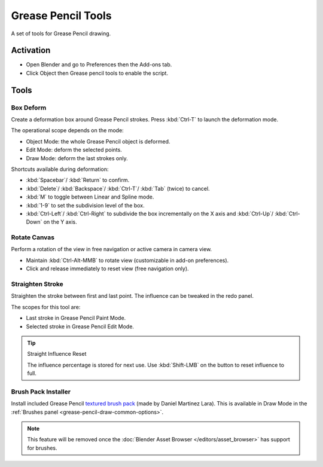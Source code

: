 
*******************
Grease Pencil Tools
*******************

A set of tools for Grease Pencil drawing.


Activation
==========

- Open Blender and go to Preferences then the Add-ons tab.
- Click Object then Grease pencil tools to enable the script.


Tools
=====

Box Deform
----------

Create a deformation box around Grease Pencil strokes.
Press :kbd:`Ctrl-T` to launch the deformation mode.

The operational scope depends on the mode:

- Object Mode: the whole Grease Pencil object is deformed.
- Edit Mode: deform the selected points.
- Draw Mode: deform the last strokes only.

Shortcuts available during deformation:

- :kbd:`Spacebar`/ :kbd:`Return` to confirm.
- :kbd:`Delete`/ :kbd:`Backspace`/ :kbd:`Ctrl-T`/ :kbd:`Tab` (twice) to cancel.
- :kbd:`M` to toggle between Linear and Spline mode.
- :kbd:`1-9` to set the subdivision level of the box.
- :kbd:`Ctrl-Left`/ :kbd:`Ctrl-Right` to subdivide the box incrementally on the X axis and
  :kbd:`Ctrl-Up`/ :kbd:`Ctrl-Down` on the Y axis.


Rotate Canvas
-------------

Perform a rotation of the view in free navigation or active camera in camera view.

- Maintain :kbd:`Ctrl-Alt-MMB` to rotate view (customizable in add-on preferences).
- Click and release immediately to reset view (free navigation only).


Straighten Stroke
-----------------

Straighten the stroke between first and last point.
The influence can be tweaked in the redo panel.

The scopes for this tool are:

- Last stroke in Grease Pencil Paint Mode.
- Selected stroke in Grease Pencil Edit Mode.

.. tip:: Straight Influence Reset

   The influence percentage is stored for next use.
   Use :kbd:`Shift-LMB` on the button to reset influence to full.


Brush Pack Installer
--------------------

Install included Grease Pencil `textured brush pack
<https://cloud.blender.org/p/gallery/5f235cc297f8815e74ffb90b>`__ (made by Daniel Martinez Lara).
This is available in Draw Mode in the :ref:`Brushes panel <grease-pencil-draw-common-options>`.

.. note::

   This feature will be removed once the :doc:`Blender Asset Browser </editors/asset_browser>`
   has support for brushes.

.. reference::

   :Category:  Object
   :Description: Set of tools for Grease Pencil drawing.
   :Location: :menuselection:`3D Viewport --> Sidebar --> Grease Pencil`
   :File: greasepencil_addon folder
   :Author: Samuel Bernou, Antonio Vazquez, Daniel Martinez Lara, Matias Mendiola
   :License: GPL
   :Note: This add-on is bundled with Blender.
